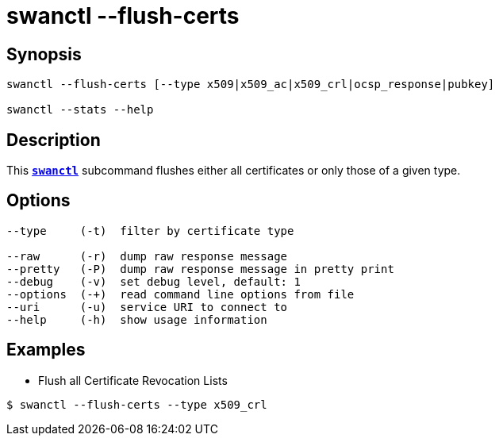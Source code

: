 = swanctl --flush-certs
:prewrap!:

== Synopsis

----
swanctl --flush-certs [--type x509|x509_ac|x509_crl|ocsp_response|pubkey]

swanctl --stats --help
----

== Description

This xref:./swanctl.adoc[`*swanctl*`] subcommand flushes either all certificates
or only those of a given type.

== Options

----
--type     (-t)  filter by certificate type

--raw      (-r)  dump raw response message
--pretty   (-P)  dump raw response message in pretty print
--debug    (-v)  set debug level, default: 1
--options  (-+)  read command line options from file
--uri      (-u)  service URI to connect to
--help     (-h)  show usage information
----

== Examples

* Flush all Certificate Revocation Lists
----
$ swanctl --flush-certs --type x509_crl
----
